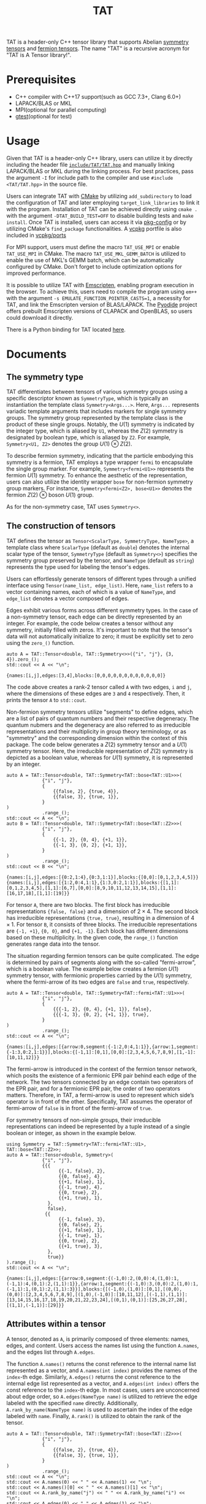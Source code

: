 #+TITLE: TAT
#+OPTIONS: toc:nil
#+LATEX_CLASS: koma-book
#+LATEX_HEADER: \usepackage{fancyvrb}
#+LATEX_HEADER: \usepackage{fvextra}
#+LATEX_HEADER: \usepackage{indentfirst}
#+LATEX_HEADER: \usepackage{minted}
#+LATEX_HEADER: \usemintedstyle{emacs}
#+begin_src emacs-lisp :exports none :results silent
  (setq org-latex-pdf-process
        '("pdflatex -shell-escape -interaction nonstopmode -output-directory %o %f"
          "bibtex %b"
          "pdflatex -shell-escape -interaction nonstopmode -output-directory %o %f"
          "pdflatex -shell-escape -interaction nonstopmode -output-directory %o %f"))

  (defun ek/babel-ansi ()
    (when-let ((beg (org-babel-where-is-src-block-result nil nil)))
      (save-excursion
        (goto-char beg)
        (when (looking-at org-babel-result-regexp)
          (let ((end (org-babel-result-end))
                (ansi-color-context-region nil))
            (ansi-color-apply-on-region beg end))))))
  (add-hook 'org-babel-after-execute-hook 'ek/babel-ansi)
  (setq org-babel-min-lines-for-block-output 1)

  (defun my-latex-export-src-blocks (text backend info)
    (when (org-export-derived-backend-p backend 'latex)
      (with-temp-buffer
        (insert text)
        ;; replace verbatim env by minted
        (goto-char (point-min))
        (replace-string "\\begin{verbatim}" "\\begin{minted}{python}")
        (replace-string "\\end{verbatim}" "\\end{minted}")
        (buffer-substring-no-properties (point-min) (point-max)))))
  (setq org-export-filter-src-block-functions '(my-latex-export-src-blocks))

  (defun my-latex-export-example-blocks (text backend info)
    (when (org-export-derived-backend-p backend 'latex)
      (with-temp-buffer
        (insert text)
        ;; replace verbatim env by Verbatim
        (goto-char (point-min))
        (replace-string "\\begin{verbatim}" "\\begin{Verbatim}[breaklines=true, breakanywhere=true]")
        (replace-string "\\end{verbatim}" "\\end{Verbatim}")
        (buffer-substring-no-properties (point-min) (point-max)))))
  (setq org-export-filter-example-block-functions '(my-latex-export-example-blocks))

  (add-to-list 'org-latex-classes
               '("koma-book" "\\documentclass{scrbook}"
                 ("\\section{%s}" . "\\section*{%s}")
                 ("\\subsection{%s}" . "\\subsection*{%s}")
                 ("\\subsubsection{%s}" . "\\subsubsection*{%s}")
                 ("\\paragraph{%s}" . "\\paragraph*{%s}")
                 ("\\subparagraph{%s}" . "\\subparagraph*{%s}")))
#+end_src

TAT is a header-only C++ tensor library that supports Abelian [[https://journals.aps.org/pra/abstract/10.1103/PhysRevA.82.050301][symmetry tensors]] and [[https://journals.aps.org/prb/abstract/10.1103/PhysRevB.99.195153][fermion tensors]].
The name "TAT" is a recursive acronym for "TAT is A Tensor library!".

* Prerequisites

+ C++ compiler with C++17 support(such as GCC 7.3+, Clang 6.0+)
+ LAPACK/BLAS or MKL
+ MPI(optional for parallel computing)
+ [[https://github.com/google/googletest][gtest]](optional for test)

* Usage

Given that TAT is a header-only C++ library,
users can utilize it by directly including the header file
[[./include/TAT/TAT.hpp][=include/TAT/TAT.hpp=]]
and manually linking LAPACK/BLAS or MKL during the linking process.
For best practices, pass the argument =-I= for include path to the compiler and use =#include <TAT/TAT.hpp>= in the source file.

Users can integrate TAT with [[https://cmake.org/][CMake]] by utilizing =add_subdirectory= to load the configuration of TAT and later employing =target_link_libraries= to link it with the program.
Installation of TAT can be achieved directly using =cmake .= with the argument =-DTAT_BUILD_TEST=OFF= to disable building tests and =make install=.
Once TAT is installed, users can access it via [[https://www.freedesktop.org/wiki/Software/pkg-config/][pkg-config]] or by utilizing CMake's =find_package= functionalities.
A [[https://github.com/microsoft/vcpkg][vcpkg]] portfile is also included in [[./vcpkg/ports/][vcpkg/ports]]

For MPI support, users must define the macro =TAT_USE_MPI= or enable =TAT_USE_MPI= in CMake.
The macro =TAT_USE_MKL_GEMM_BATCH= is utilized to enable the use of MKL's GEMM batch, which can be automatically configured by CMake.
Don't forget to include optimization options for improved performance.

It is possible to utilize TAT with [[https://emscripten.org/][Emscripten]], enabling program execution in the browser.
To achieve this, users need to compile the program using =em++= with the argument =-s EMULATE_FUNCTION_POINTER_CASTS=1=, a necessity for TAT,
and link the Emscripten version of BLAS/LAPACK.
The [[https://pyodide.org/][Pyodide]] project offers prebuilt Emscripten versions of CLAPACK and OpenBLAS, so users could download it directly.

There is a Python binding for TAT located [[../PyTAT/][here]].

* Documents

** The symmetry type

TAT differentiates between tensors of various symmetry groups using a specific descriptor known as =SymmetryType=,
which is typically an instantiation the template class =Symmetry<Args...>=.
Here, =Args...= represents variadic template arguments that includes markers for single symmetry groups.
The symmetry group represented by the template class is the product of these single groups.
Notably, the $U(1)$ symmetry is indicated by the integer type, which is aliased by =U1=, whereas the $Z(2)$ symmetry is designated by boolean type, which is aliased by =Z2=.
For example, =Symmetry<U1, Z2>= denotes the group $U(1) \otimes Z(2)$.

To describe fermion symmetry, indicating that the particle embodying this symmetry is a fermion,
TAT employs a type wrapper =fermi= to encapsulate the single group marker.
For example, =Symmetry<fermi<U1>>= represents the fermion $U(1)$ symmetry.
To enhance the aesthetic of the representation, users can also utilize the identity wrapper =bose= for non-fermion symmetry group markers.
For instance, =Symmetry<fermi<Z2>, bose<U1>>= denotes the fermion $Z(2)$ $\otimes$ boson $U(1)$ group.

As for the non-symmetry case, TAT uses =Symmetry<>=.

** The construction of tensors

TAT defines the tensor as =Tensor<ScalarType, SymmetryType, NameType>=, a template class
where =ScalarType= (default as =double=) denotes the internal scalar type of the tensor,
=SymmetryType= (default as =Symmetry<>=) specifies the symmetry group preserved by the tensor,
and =NameType= (default as =string=) represents the type used for labeling the tensor's edges.

Users can effortlessly generate tensors of different types through a unified interface using =Tensor(name_list, edge_list)=.
Here, =name_list= refers to a vector containing names, each of which is a value of =NameType=,
and =edge_list= denotes a vector composed of edges.

Edges exhibit various forms across different symmetry types.
In the case of a non-symmetry tensor,
each edge can be directly represented by an integer.
For example, the code below creates a tensor without any symmetry, initially filled with zeros.
It's important to note that the tensor's data will not automatically initialize to zero;
it must be explicitly set to zero using the =zero_()= function.

#+begin_src C++ :cache yes :flags "-std=c++17 -Iinclude" :includes "TAT/TAT.hpp" :libs "-llapack -lblas" :results output :exports both
  auto A = TAT::Tensor<double, TAT::Symmetry<>>({"i", "j"}, {3, 4}).zero_();
  std::cout << A << "\n";
#+end_src

#+RESULTS[e462233a4dd96d4fa829798cf255b7b363ecc897]:
#+begin_example
{names:[i,j],edges:[3,4],blocks:[0,0,0,0,0,0,0,0,0,0,0,0]}
#+end_example

The code above creates a rank-2 tensor called =A= with two edges, =i= and =j=, where the
dimensions of these edges are =3= and =4= respectively. Then, it prints the tensor =A= to =std::cout=.

Non-fermion symmetry tensors utilize "segments" to define edges,
which are a list of pairs of quantum numbers and their respective degeneracy.
The quantum nubmers and the degeneracy are also referred to as irreducible representations and their multiplicity in group theory terminology,
or as "symmetry" and the corresponding dimension within the context of this package.
The code below generates a $Z(2)$ symmetry tensor and a $U(1)$ symmetry tensor.
Here, the irreducible representation of $Z(2)$ symmetry is depicted as a boolean value, whereas for $U(1)$ symmetry, it is represented by an integer.

#+begin_src C++ :cache yes :flags "-std=c++17 -Iinclude" :includes "TAT/TAT.hpp" :libs "-llapack -lblas" :results output :exports both
  auto A = TAT::Tensor<double, TAT::Symmetry<TAT::bose<TAT::U1>>>(
               {"i", "j"},
               {
                   {{false, 2}, {true, 4}},
                   {{false, 3}, {true, 1}},
               }
  )
               .range_();
  std::cout << A << "\n";
  auto B = TAT::Tensor<double, TAT::Symmetry<TAT::bose<TAT::Z2>>>(
               {"i", "j"},
               {
                   {{-1, 2}, {0, 4}, {+1, 1}},
                   {{-1, 3}, {0, 2}, {+1, 1}},
               }
  )
               .range_();
  std::cout << B << "\n";
#+end_src

#+RESULTS[92027858afc2abf5ecb411d1a8edd9c0433b5326]:
#+begin_example
{names:[i,j],edges:[{0:2,1:4},{0:3,1:1}],blocks:{[0,0]:[0,1,2,3,4,5]}}
{names:[i,j],edges:[{1:2,0:4,1:1},{1:3,0:2,1:1}],blocks:{[1,1]:[0,1,2,3,4,5],[1,1]:[6,7],[0,0]:[8,9,10,11,12,13,14,15],[1,1]:[16,17,18],[1,1]:[19]}}
#+end_example

For tensor =A=, there are two blocks.
The first block has irreducible representations ={false, false}= and a dimension of $2 \times 4$.
The second block has irreducible representations ={true, true}=, resulting in a dimension of $4 \times 1$.
For tensor =B=, it consists of three blocks.
The irreducible representations are ={-1, +1}=, ={0, 0}=, and ={+1, -1}=.
Each block has different dimensions based on these multiplicity.
In the given code, the =range_()= function generates range data into the tensor.

The situation regarding fermion tensors can be quite complicated.
The edge is determined by pairs of segments along with the so-called "fermi-arrow",
which is a boolean value.
The example below creates a fermion $U(1)$ symmetry tensor,
with fermionic properties carried by the $U(1)$ symmetry,
where the fermi-arrow of its two edges are =false= and =true=, respectively.

#+begin_src C++ :cache yes :flags "-std=c++17 -Iinclude" :includes "TAT/TAT.hpp" :libs "-llapack -lblas" :results output :exports both
  auto A = TAT::Tensor<double, TAT::Symmetry<TAT::fermi<TAT::U1>>>(
               {"i", "j"},
               {
                   {{{-1, 2}, {0, 4}, {+1, 1}}, false},
                   {{{-1, 3}, {0, 2}, {+1, 1}}, true},
               }
  )
               .range_();
  std::cout << A << "\n";
#+end_src

#+RESULTS[5811bc97a57eb2b31cbad7815556193b2c48f3ed]:
#+begin_example
{names:[i,j],edges:[{arrow:0,segment:{-1:2,0:4,1:1}},{arrow:1,segment:{-1:3,0:2,1:1}}],blocks:{[-1,1]:[0,1],[0,0]:[2,3,4,5,6,7,8,9],[1,-1]:[10,11,12]}}
#+end_example

The fermi-arrow is introduced in the context of the fermion tensor network,
which posits the existence of a fermionic EPR pair behind each edge of the network.
The two tensors connected by an edge contain two operators of the EPR pair,
and for a fermionic EPR pair, the order of two operators matters.
Therefore, in TAT, a fermi-arrow is used to represent which side’s operator is in front of the other.
Specifically, TAT assumes the operator of fermi-arrow of =false= is in front of the fermi-arrow of =true=.

For symmetry tensors of non-simple groups, their irreducible representations can indeed be represented by a tuple instead of a single boolean or integer, as shown in the example below.

#+begin_src C++ :cache yes :flags "-std=c++17 -Iinclude" :includes "TAT/TAT.hpp" :libs "-llapack -lblas" :results output :exports both
  using Symmetry = TAT::Symmetry<TAT::fermi<TAT::U1>, TAT::bose<TAT::Z2>>;
  auto A = TAT::Tensor<double, Symmetry>(
               {"i", "j"},
               {{{
                     {{-1, false}, 2},
                     {{0, false}, 4},
                     {{+1, false}, 1},
                     {{-1, true}, 4},
                     {{0, true}, 2},
                     {{+1, true}, 1},
                 },
                 false},
                {{
                     {{-1, false}, 3},
                     {{0, false}, 2},
                     {{+1, false}, 1},
                     {{-1, true}, 1},
                     {{0, true}, 2},
                     {{+1, true}, 3},
                 },
                 true}}
  ).range_();
  std::cout << A << "\n";
#+end_src

#+RESULTS[49cf11e1d41a5244cd6017f7afd701a44ba4c463]:
#+begin_example
{names:[i,j],edges:[{arrow:0,segment:{(-1,0):2,(0,0):4,(1,0):1,(-1,1):4,(0,1):2,(1,1):1}},{arrow:1,segment:{(-1,0):3,(0,0):2,(1,0):1,(-1,1):1,(0,1):2,(1,1):3}}],blocks:{[(-1,0),(1,0)]:[0,1],[(0,0),(0,0)]:[2,3,4,5,6,7,8,9],[(1,0),(-1,0)]:[10,11,12],[(-1,1),(1,1)]:[13,14,15,16,17,18,19,20,21,22,23,24],[(0,1),(0,1)]:[25,26,27,28],[(1,1),(-1,1)]:[29]}}
#+end_example

** Attributes within a tensor

A tensor, denoted as =A=, is primarily composed of three elements: names, edges, and content.
Users access the names list using the function =A.names=, and the edges list through =A.edges=.

The function =A.names()= returns the const reference to the internal name list represented as a vector,
and =A.names(int index)= provides the names of the =index=-th edge.
Similarly, =A.edges()= returns the const reference to the internal edge list represented as a vector,
and =A.edges(int index)= offers the const reference to the =index=-th edge.
In most cases, users are unconcerned about edge order, so =A.edges(NameType name)= is utilized to retrieve the edge labeled with the specified =name= directly.
Additionally, =A.rank_by_name(NameType name)= is used to ascertain the index of the edge labeled with =name=.
Finally, =A.rank()= is utilized to obtain the rank of the tensor.

#+begin_src C++ :cache yes :flags "-std=c++17 -Iinclude" :includes "TAT/TAT.hpp" :libs "-llapack -lblas" :results output :exports both
  auto A = TAT::Tensor<double, TAT::Symmetry<TAT::bose<TAT::Z2>>>(
               {"i", "j"},
               {
                   {{false, 2}, {true, 4}},
                   {{false, 3}, {true, 1}},
               }
  )
               .range_();
  std::cout << A << "\n";
  std::cout << A.names(0) << " " << A.names(1) << "\n";
  std::cout << A.names()[0] << " " << A.names()[1] << "\n";
  std::cout << A.rank_by_name("j") << " " << A.rank_by_name("i") << "\n";
  std::cout << A.edges(0) << " " << A.edges(1) << "\n";
  std::cout << A.edges()[0] << " " << A.edges()[1] << "\n";
  std::cout << A.edges("j") << " " << A.edges("i") << "\n";
  std::cout << A.rank() << "\n";
#+end_src

#+RESULTS[d96d3d956946d585f7542c340591bbf0573b6d72]:
#+begin_example
{names:[i,j],edges:[{0:2,1:4},{0:3,1:1}],blocks:{[0,0]:[0,1,2,3,4,5],[1,1]:[6,7,8,9]}}
i j
i j
1 0
{0:2,1:4} {0:3,1:1}
{0:2,1:4} {0:3,1:1}
{0:3,1:1} {0:2,1:4}
2
#+end_example

To access the content of the tensor, there are three available methods:

+ Retrieve all content as a one-dimensional array with =A.storage()=, a reference to the internal data array represented as a vector.
  This proves useful for external operations like MPI broadcast or allreduce.

  #+begin_src C++ :cache yes :flags "-std=c++17 -Iinclude" :includes "TAT/TAT.hpp" :libs "-llapack -lblas" :results output :exports both
    auto A = TAT::Tensor<double, TAT::Symmetry<TAT::bose<TAT::Z2>>>(
                 {"i", "j"},
                 {
                     {{false, 2}, {true, 4}},
                     {{false, 3}, {true, 1}},
                 }
    )
                 .range_();
    std::cout << A << "\n";
    std::cout << "[";
    for (const auto& i : A.storage()) {
        std::cout << i << " ";
    }
    std::cout << "]\n";
  #+end_src

  #+RESULTS[589820e1a8617b74bb5d5b8b678c6e22de26cbf6]:
  #+begin_example
  {names:[i,j],edges:[{0:2,1:4},{0:3,1:1}],blocks:{[0,0]:[0,1,2,3,4,5],[1,1]:[6,7,8,9]}}
  [0 1 2 3 4 5 6 7 8 9 ]
  #+end_example

+ As the symmetry tensor is a block tensor,
  users can retrieve a block of tensor =A= based on edge symmetries using =A.blocks(positions)= or =A.const_blocks(positions)=
  (const reference is always returned).
  This function results into a block with the specified edge symmetries in an auxiliary multidimensional array type within TAT packages,
  following the internal edge order.
  The =positions= argument can either be a vector of symmetries (symmetries here are irreducible representations in the realm of group theory),
  or a mapping from edge name to the symmetry, specifying the edge symmetries for the given label.

  For the block =B=, represented as a multidimensional array, the following functions are available:
  - =B.rank()= :: Returns the array's rank
  - =B.size()= :: Provides the total size of the array
  - =B.dimensions()=, =B.dimensions(int index)= :: Offers a const reference to a vector that represents the array's shape or the dimension of the =index=-th index
  - =B.leadings()=, =B.leadings(int index)= :: Gives the strides of each index of the array or the stride of the =index=-th index
  - =B.data()= :: Provides the pointer to the first element of the array
  - =B.at(vector<int> indices)=, =B.const_at(vector<int> indices)= :: Returns a reference or a const reference to the element specified by =indices=

  #+begin_src C++ :cache yes :flags "-std=c++17 -Iinclude" :includes "TAT/TAT.hpp" :libs "-llapack -lblas" :results output :exports both
    auto A = TAT::Tensor<double, TAT::Symmetry<TAT::bose<TAT::Z2>>>(
                 {"i", "j"},
                 {
                     {{false, 2}, {true, 4}},
                     {{false, 3}, {true, 1}},
                 }
    )
                 .range_();
    std::cout << A << "\n";
    const auto& b0 = A.const_blocks(std::vector<TAT::Z2>{false, false});
    std::cout << b0.dimensions()[0] << " " << b0.dimensions()[1] << "\n";
    std::cout << b0.leadings(0) << " " << b0.leadings(1) << "\n";
    const auto& b1 = A.const_blocks({{"i", true}, {"j", true}});
    std::cout << b1.rank() << " " << b1.size() << "\n";
    std::cout << b1.at({0, 0}) << " " << b1.const_at({3, 0}) << "\n";
  #+end_src

  #+RESULTS[5286fc7d67110f8a703c32b8c1670388bb396b2e]:
  #+begin_example
  {names:[i,j],edges:[{0:2,1:4},{0:3,1:1}],blocks:{[0,0]:[0,1,2,3,4,5],[1,1]:[6,7,8,9]}}
  2 3
  3 1
  2 4
  6 9
  #+end_example

  Here, block =b0= represents a $2 \times 3$ tensor block with symmetries =false= and =false=, while =b1= is a block with symmetries =true= and =true=, having a shape of $4 \times 1$.
  Clearly, the element at position $(0, 0)$ of =b1= is $6$, and the element at position $(3, 0)$ of =b1= is $9$.

+ The tensor elements can be directly accessed using the functions =at= and =const_at=,
  accepting arguments as a vector of indices for each edge or a map from the edge name to the index of that edge
  The index of the edge can be either a pair of symmetry and the local index of that symmetry,
  or it can be a simple integer representing the index within the entire edge.

  #+begin_src C++ :cache yes :flags "-std=c++17 -Iinclude" :includes "TAT/TAT.hpp" :libs "-llapack -lblas" :results output :exports both
    auto A = TAT::Tensor<double, TAT::Symmetry<TAT::bose<TAT::Z2>>>(
                 {"i", "j"},
                 {
                     {{false, 2}, {true, 4}},
                     {{false, 3}, {true, 1}},
                 }
    )
                 .range_();
    std::cout << A << "\n";
    std::cout << A.const_at({{true, 2}, {true, 0}}) << "\n";
    std::cout << A.at({{"i", 4}, {"j", 3}}) << "\n";
  #+end_src

  #+RESULTS[8bd78402d0e710b2aac2c503bb58f42e7408ca34]:
  #+begin_example
  {names:[i,j],edges:[{0:2,1:4},{0:3,1:1}],blocks:{[0,0]:[0,1,2,3,4,5],[1,1]:[6,7,8,9]}}
  8
  8
  #+end_example

  The element $8$ is found in the block with symmetries =true= and =true=, and within this block, the indices are $(2, 0)$.
  Furthermore, the index of ={true, 2}= within the entire edge =i= is =4=, since there are =2= additional dimensions in the segment =false=.
  Similarly, ={true, 0}= within the edge =j= corresponds to the overall index =3=, as there are =3= additional dimensions preceding it in the segment =false=.

** Attributes within an edge

The edge of a tensor is represented as a type named =Edge=, with template argument =SymmetryType=.
Users could get the segments of an edge by the function =e.segments()= and get the fermi-arrow by =e.arrow()=, which is always =false= for non-fermion symmetry edges.
=conjugate()= and =conjugate_()= are used to get the conjugate of the edge outplacely and inplacely respectivly.
And the function =total_dimension()= provides the total dimension of the edge.

#+begin_src C++ :cache yes :flags "-std=c++17 -Iinclude" :includes "TAT/TAT.hpp" :libs "-llapack -lblas" :results output :exports both
  const auto e1 = TAT::Edge<TAT::Symmetry<TAT::fermi<TAT::U1>>>(
      {
          {1, 2},
          {2, 2},
          {3, 2},
      },
      true
  );
  const auto e2 = TAT::Edge<TAT::Symmetry<TAT::bose<TAT::U1>>>({
      {1, 2},
      {2, 2},
      {3, 2},
  });
  const auto& [symmetry, dimension] = e1.segments()[0];
  std::cout << symmetry << " " << dimension << "\n";
  std::cout << e1.arrow() << " " << e2.arrow() << "\n";
  std::cout << e1 << " " << e1.conjugate() << "\n";
  std::cout << e2.total_dimension() << "\n";
#+end_src

#+RESULTS[fbcedc8368f453caa50acf9cbf039718ebef6756]:
#+begin_example
1 2
1 0
{arrow:1,segment:{1:2,2:2,3:2}} {arrow:0,segment:{-1:2,-2:2,-3:2}}
6
#+end_example

There are three indexing method for the edge.
And the edge type offers an index conversion function =<x>_by_<y>=, where =<x>= and =<y>= can refer to =index=, =coord=, or =point=.
When used with =index=, it signifies the total index across the entire edge.
In the context of =coord=, it involves a pair indicating the position of the local segment within the segments list and the local index within that segment.
Lastly, for =point=, it encompasses a pair comprising the symmetry of the current segment and the local index within that segment.

** Attributes within a symmetry

The symmetry type is utilized to represent the irreducible representation of a symmetry group.
It is formed by a tuple of irreducible representations of single groups resulting from the decomposition of this group.
Within TAT, users can add multiple symmetry objects together or obtain the inverse symmetry object.

#+begin_src C++ :cache yes :flags "-std=c++17 -Iinclude" :includes "TAT/TAT.hpp" :libs "-llapack -lblas" :results output :exports both
  using namespace TAT;
  std::cout << Symmetry<U1, Z2>(2, false) << "\n";
  std::cout << Symmetry<U1>(3) + Symmetry<U1>(-2) << "\n";
  std::cout << -Symmetry<U1>(4) << "\n";
  std::cout << Symmetry<U1, Z2>(2, true) + Symmetry<U1, Z2>(3, true) << "\n";
  std::cout << -Symmetry<U1, Z2>(3, true) << "\n";
#+end_src

#+RESULTS[6146a846306279c1326a2f05d79c843e159db24c]:
#+begin_example
(2,0)
1
-4
(5,0)
(-3,1)
#+end_example

For fermion symmetry, a function =parity()= is employed to retrieve the parity of this symmetry object, representing the irreducible representation.

#+begin_src C++ :cache yes :flags "-std=c++17 -Iinclude" :includes "TAT/TAT.hpp" :libs "-llapack -lblas" :results output :exports both
  using namespace TAT;
  std::cout << Symmetry<fermi<U1>, fermi<Z2>>(1, false).parity() << "\n";
  std::cout << Symmetry<bose<U1>, fermi<Z2>>(1, false).parity() << "\n";
  std::cout << Symmetry<fermi<U1>, fermi<U1>>(1, 3).parity() << "\n";
#+end_src

#+RESULTS[7ef333ca25cacff521656eb3cb1466a42ef043e1]:
#+begin_example
1
0
0
#+end_example

** The clearance of symmetry information

As a symmetry tensor is a blocked tensor, it is always possible to remove the symmetry information from such a tensor, thereby obtaining a non-symmetry tensor.
This functionality is achieved through the use of the =clear_symmetry= function,
as demonstrated in the following code snippet:

#+begin_src C++ :cache yes :flags "-std=c++17 -Iinclude" :includes "TAT/TAT.hpp" :libs "-llapack -lblas" :results output :exports both
  auto A = TAT::Tensor<double, TAT::Symmetry<bool>>(
               {"i", "j"},
               {
                   {{false, 2}, {true, 4}},
                   {{false, 3}, {true, 1}},
               }
  )
               .range_();
  auto B = A.clear_symmetry();
  std::cout << A << "\n";
  std::cout << B << "\n";

  auto C = TAT::Tensor<double, TAT::Symmetry<int>>(
               {"i", "j"},
               {
                   {{-1, 2}, {0, 2}, {+1, 2}},
                   {{-1, 2}, {0, 2}, {+1, 2}},
               }
  )
               .range_();
  auto D = C.clear_symmetry();
  std::cout << C << "\n";
  std::cout << D << "\n";
#+end_src

#+RESULTS[3e5df46dfc59e7867f33bb9d5e017edd76e0ff70]:
#+begin_example
{names:[i,j],edges:[{0:2,1:4},{0:3,1:1}],blocks:{[0,0]:[0,1,2,3,4,5],[1,1]:[6,7,8,9]}}
{names:[i,j],edges:[6,4],blocks:[0,1,2,0,3,4,5,0,0,0,0,6,0,0,0,7,0,0,0,8,0,0,0,9]}
{names:[i,j],edges:[{-1:2,0:2,1:2},{-1:2,0:2,1:2}],blocks:{[-1,1]:[0,1,2,3],[0,0]:[4,5,6,7],[1,-1]:[8,9,10,11]}}
{names:[i,j],edges:[6,6],blocks:[0,0,0,0,0,1,0,0,0,0,2,3,0,0,4,5,0,0,0,0,6,7,0,0,8,9,0,0,0,0,10,11,0,0,0,0]}
#+end_example

For a fermion symmetry tensor, direct removal of fermion anti-commutation relation is not feasible.
Instead, only a portion of the symmetry can be cleared, resulting in a fermion $Z(2)$ symmetry tensor rather than a non-symmetry tensor, as illustrated below:

#+begin_src C++ :cache yes :flags "-std=c++17 -Iinclude" :includes "TAT/TAT.hpp" :libs "-llapack -lblas" :results output :exports both
  auto C = TAT::Tensor<double, TAT::Symmetry<TAT::fermi<int>>>(
               {"i", "j"},
               {
                   {{{-1, 2}, {0, 2}, {+1, 2}}, false},
                   {{{-1, 2}, {0, 2}, {+1, 2}}, true},
               }
  )
               .range_();
  auto D = C.clear_symmetry();
  std::cout << C << "\n";
  std::cout << D << "\n";
#+end_src

#+RESULTS[e0d40b3bdc122848d9f1daf6c8f554901bd687f8]:
#+begin_example
{names:[i,j],edges:[{arrow:0,segment:{-1:2,0:2,1:2}},{arrow:1,segment:{-1:2,0:2,1:2}}],blocks:{[-1,1]:[0,1,2,3],[0,0]:[4,5,6,7],[1,-1]:[8,9,10,11]}}
{names:[i,j],edges:[{arrow:0,segment:{0:2,1:4}},{arrow:1,segment:{0:2,1:4}}],blocks:{[0,0]:[4,5,6,7],[1,1]:[0,0,0,1,0,0,2,3,8,9,0,0,10,11,0,0]}}
#+end_example

** Conversion between single-element tensor and number

Users can convert between a rank-0 tensor and a number directly.
For non-rank-0 tensors that contain only one element, users can also convert them to a number directly.
Conversely, users can create a one-element tensor with several 1-dimensional edges directly as the inverse operation.
In this case, for a non-symmetry tensor, users should only pass the name list when creating a one-element tensor that is not rank-0.
For non-fermion symmetry tensors, users should provide additional symmetry information for each edge as the third argument.
For fermion symmetry tensors, users should provide additional fermi-arrow information for each edge as the fourth argument.

#+begin_src C++ :cache yes :flags "-std=c++17 -Iinclude" :includes "TAT/TAT.hpp" :libs "-llapack -lblas" :results output :exports both
  auto A = TAT::Tensor<std::complex<double>, TAT::Symmetry<>>(2333);
  std::cout << std::complex<double>(A) << " " << A << "\n";

  auto B = TAT::Tensor<double, TAT::Symmetry<int>>(2333);
  std::cout << double(B) << " " << B << "\n";

  auto C = TAT::Tensor<double, TAT::Symmetry<>>(2333, {"i", "j"});
  std::cout << double(C) << " " << C << "\n";

  auto D = TAT::Tensor<double, TAT::Symmetry<int>>{
      2333,
      {"i", "j"},
      {-2, +2},
  };
  std::cout << double(D) << " " << D << "\n";

  auto E = TAT::Tensor<double, TAT::Symmetry<TAT::fermi<int>>>{
      2333,
      {"i", "j"},
      {-2, +2},
      {false, true},
  };
  std::cout << double(E) << " " << E << "\n";
#+end_src

#+RESULTS[bfbbb3753150c1901a11584a636c74dbd70bb0f9]:
#+begin_example
(2333,0) {names:[],edges:[],blocks:[2333]}
2333 {names:[],edges:[],blocks:{[]:[2333]}}
2333 {names:[i,j],edges:[1,1],blocks:[2333]}
2333 {names:[i,j],edges:[{-2:1},{2:1}],blocks:{[-2,2]:[2333]}}
2333 {names:[i,j],edges:[{arrow:0,segment:{-2:1}},{arrow:1,segment:{2:1}}],blocks:{[-2,2]:[2333]}}
#+end_example

** The input and output of tensors

Tensors can be directly read from or written to a stream. For binary serialization and deserialization, functions =dump= and =load= are utilized,
which convert between tensors and binary data stored in =std::string=.

#+begin_src C++ :cache yes :flags "-std=c++17 -Iinclude" :includes "TAT/TAT.hpp" :libs "-llapack -lblas" :results output :exports both
  auto A = TAT::Tensor<double, TAT::Symmetry<TAT::fermi<int>>>{
      {"i", "j"},
      {
          {{{-1, 2}, {0, 2}, {+1, 2}}, false},
          {{{-1, 2}, {0, 2}, {+1, 2}}, true},
      }}.range_();
  std::cout << A << "\n";
  std::stringstream s;
  s << A;
  decltype(A) B;
  s >> B;
  std::cout << B << "\n";
  decltype(A) C;
  C.load(A.dump());
  std::cout << C << "\n";
#+end_src

#+RESULTS[9c96580682bfece730354cf4be712d88bf6563e0]:
#+begin_example
{names:[i,j],edges:[{arrow:0,segment:{-1:2,0:2,1:2}},{arrow:1,segment:{-1:2,0:2,1:2}}],blocks:{[-1,1]:[0,1,2,3],[0,0]:[4,5,6,7],[1,-1]:[8,9,10,11]}}
{names:[i,j],edges:[{arrow:0,segment:{-1:2,0:2,1:2}},{arrow:1,segment:{-1:2,0:2,1:2}}],blocks:{[-1,1]:[0,1,2,3],[0,0]:[4,5,6,7],[1,-1]:[8,9,10,11]}}
{names:[i,j],edges:[{arrow:0,segment:{-1:2,0:2,1:2}},{arrow:1,segment:{-1:2,0:2,1:2}}],blocks:{[-1,1]:[0,1,2,3],[0,0]:[4,5,6,7],[1,-1]:[8,9,10,11]}}
#+end_example

** Elementwise operations

Users can apply custom functions to the elements of a tensor element-wise using the =map= function for out-of-place operations or the =transform_= function for in-place operations.
Additionally, there is a function called =set_=, which is similar to =transform_=, but it does not accept an input value.
In other words, =A.set_(f)= is equivalent to =A.transform_([&f](auto) {return f();})=.

#+begin_src C++ :cache yes :flags "-std=c++17 -Iinclude" :includes "TAT/TAT.hpp" :libs "-llapack -lblas" :results output :exports both
  auto A = TAT::Tensor<double, TAT::Symmetry<TAT::fermi<int>>>{
      {"i", "j"},
      {
          {{{-1, 2}, {0, 2}, {+1, 2}}, false},
          {{{-1, 2}, {0, 2}, {+1, 2}}, true},
      }}.range_();
  std::cout << A << "\n";
  A.transform_([](auto x) { return x * x; });
  std::cout << A << "\n";
  auto B = A.map([](auto x) { return x + 1; });
  std::cout << B << "\n";
#+end_src

#+RESULTS[1b0a34e405f7b376047bb934cc772147af1da832]:
#+begin_example
{names:[i,j],edges:[{arrow:0,segment:{-1:2,0:2,1:2}},{arrow:1,segment:{-1:2,0:2,1:2}}],blocks:{[-1,1]:[0,1,2,3],[0,0]:[4,5,6,7],[1,-1]:[8,9,10,11]}}
{names:[i,j],edges:[{arrow:0,segment:{-1:2,0:2,1:2}},{arrow:1,segment:{-1:2,0:2,1:2}}],blocks:{[-1,1]:[0,1,4,9],[0,0]:[16,25,36,49],[1,-1]:[64,81,100,121]}}
{names:[i,j],edges:[{arrow:0,segment:{-1:2,0:2,1:2}},{arrow:1,segment:{-1:2,0:2,1:2}}],blocks:{[-1,1]:[1,2,5,10],[0,0]:[17,26,37,50],[1,-1]:[65,82,101,122]}}
#+end_example

Users can set a range of data into a tensor using =A.range_(first, step)=, which fills the tensor with data in the sequence of $first, first + step, first + step \times 2$, and so on.
By default, first is set to $0$ and step is set to $1$.
In practical tensor network state programming, this function is not frequently utilized and is primarily employed for generating examples to illustrate other functions discussed in this document.
A possible implementation of =range_= is ~A.set_([x=first-step]() mutable {return x += step;})~.
Additionally, the =zero_()= function operates as ~A.set_([]() {return 0;})~.

Please note that the =map= function can map elements to another scalar type, enabling type conversion operations.

#+begin_src C++ :cache yes :flags "-std=c++17 -Iinclude" :includes "TAT/TAT.hpp" :libs "-llapack -lblas" :results output :exports both
  auto A = TAT::Tensor<double, TAT::Symmetry<TAT::fermi<int>>>{
      {"i", "j"},
      {
          {{{-1, 2}, {0, 2}, {+1, 2}}, false},
          {{{-1, 2}, {0, 2}, {+1, 2}}, true},
      }}.range_();
  std::cout << A << "\n";
  auto B = A.map([](double x) { return std::complex<double>{x, 0}; });
  std::cout << B << "\n";
  B.transform_([](auto x) { return x + std::complex<double>{0, 1}; });
  std::cout << B << "\n";
#+end_src

#+RESULTS[7efff5eefd5439ee26caa7144eef0919ffff2d0e]:
#+begin_example
{names:[i,j],edges:[{arrow:0,segment:{-1:2,0:2,1:2}},{arrow:1,segment:{-1:2,0:2,1:2}}],blocks:{[-1,1]:[0,1,2,3],[0,0]:[4,5,6,7],[1,-1]:[8,9,10,11]}}
{names:[i,j],edges:[{arrow:0,segment:{-1:2,0:2,1:2}},{arrow:1,segment:{-1:2,0:2,1:2}}],blocks:{[-1,1]:[0,1,2,3],[0,0]:[4,5,6,7],[1,-1]:[8,9,10,11]}}
{names:[i,j],edges:[{arrow:0,segment:{-1:2,0:2,1:2}},{arrow:1,segment:{-1:2,0:2,1:2}}],blocks:{[-1,1]:[1i,1+1i,2+1i,3+1i],[0,0]:[4+1i,5+1i,6+1i,7+1i],[1,-1]:[8+1i,9+1i,10+1i,11+1i]}}
#+end_example

This type conversion has been encapsulated in a function called =to=, allowing users to directly convert tensor =A= to a complex number tensor using =A.to<std::complex<double>>()=.
There is also a function =A.same_shape()= that generates a tensor with the same shape but uninitialized data.

** Norm of a tensor

Users can compute the $p$-norm of a tensor =A= using =A.norm<int p>()=. Setting $p$ to -1 will return the $\infty$-norm.

#+begin_src C++ :cache yes :flags "-std=c++17 -Iinclude" :includes "TAT/TAT.hpp" :libs "-llapack -lblas" :results output :exports both
  auto A = TAT::Tensor<double, TAT::Symmetry<TAT::fermi<int>>>{
      {"i", "j"},
      {
          {{{-1, 2}, {0, 2}, {+1, 2}}, false},
          {{{-1, 2}, {0, 2}, {+1, 2}}, true},
      }}.range_(1, 2);
  std::cout << A << "\n";
  std::cout << A.norm<0>() << "\n";
  std::cout << A.norm<1>() << "\n";
  std::cout << A.norm<2>() << "\n";
  std::cout << A.norm<-1>() << "\n";
#+end_src

#+RESULTS[e5d82596c446b2f850f12e9f3fbba59dd465c617]:
#+begin_example
{names:[i,j],edges:[{arrow:0,segment:{-1:2,0:2,1:2}},{arrow:1,segment:{-1:2,0:2,1:2}}],blocks:{[-1,1]:[1,3,5,7],[0,0]:[9,11,13,15],[1,-1]:[17,19,21,23]}}
12
144
47.9583
23
#+end_example

** Arithmetic scalar operations

Users can perform arithmetic scalar operations directly on tensors.
When performing arithmetic operations between two tensors, their shapes should be the same except for the order of edges, as TAT can automatically transpose them as needed.

#+begin_src C++ :cache yes :flags "-std=c++17 -Iinclude" :includes "TAT/TAT.hpp" :libs "-llapack -lblas" :results output :exports both
  auto A = TAT::Tensor<double, TAT::Symmetry<TAT::fermi<int>>>{
      {"i", "j"},
      {
          {{{-1, 2}, {0, 2}, {+1, 2}}, false},
          {{{-1, 2}, {0, 2}, {+1, 2}}, true},
      }}.range_(100, 100);
  auto B = TAT::Tensor<double, TAT::Symmetry<TAT::fermi<int>>>{
      {"j", "i"},
      {
          {{{-1, 2}, {0, 2}, {+1, 2}}, true},
          {{{-1, 2}, {0, 2}, {+1, 2}}, false},
      }}.range_(1, 1);
  std::cout << A << "\n";
  std::cout << B << "\n";
  std::cout << A + B << "\n";
  std::cout << A * B << "\n";
  std::cout << A - B << "\n";
  std::cout << A / B << "\n";
  std::cout << A - 1 << "\n";
  std::cout << 1 / B << "\n";
  A *= 2;
  std::cout << A << "\n";
#+end_src

#+RESULTS[9ca1a3897e6a7db07490d4bc36ced61ce8efb46d]:
#+begin_example
{names:[i,j],edges:[{arrow:0,segment:{-1:2,0:2,1:2}},{arrow:1,segment:{-1:2,0:2,1:2}}],blocks:{[-1,1]:[100,200,300,400],[0,0]:[500,600,700,800],[1,-1]:[900,1000,1100,1200]}}
{names:[j,i],edges:[{arrow:1,segment:{-1:2,0:2,1:2}},{arrow:0,segment:{-1:2,0:2,1:2}}],blocks:{[-1,1]:[1,2,3,4],[0,0]:[5,6,7,8],[1,-1]:[9,10,11,12]}}
{names:[i,j],edges:[{arrow:0,segment:{-1:2,0:2,1:2}},{arrow:1,segment:{-1:2,0:2,1:2}}],blocks:{[-1,1]:[91,189,290,388],[0,0]:[505,607,706,808],[1,-1]:[899,997,1098,1196]}}
{names:[i,j],edges:[{arrow:0,segment:{-1:2,0:2,1:2}},{arrow:1,segment:{-1:2,0:2,1:2}}],blocks:{[-1,1]:[-900,-2200,-3000,-4800],[0,0]:[2500,4200,4200,6400],[1,-1]:[-900,-3000,-2200,-4800]}}
{names:[i,j],edges:[{arrow:0,segment:{-1:2,0:2,1:2}},{arrow:1,segment:{-1:2,0:2,1:2}}],blocks:{[-1,1]:[109,211,310,412],[0,0]:[495,593,694,792],[1,-1]:[901,1003,1102,1204]}}
{names:[i,j],edges:[{arrow:0,segment:{-1:2,0:2,1:2}},{arrow:1,segment:{-1:2,0:2,1:2}}],blocks:{[-1,1]:[-11.1111,-18.1818,-30,-33.3333],[0,0]:[100,85.7143,116.667,100],[1,-1]:[-900,-333.333,-550,-300]}}
{names:[i,j],edges:[{arrow:0,segment:{-1:2,0:2,1:2}},{arrow:1,segment:{-1:2,0:2,1:2}}],blocks:{[-1,1]:[99,199,299,399],[0,0]:[499,599,699,799],[1,-1]:[899,999,1099,1199]}}
{names:[j,i],edges:[{arrow:1,segment:{-1:2,0:2,1:2}},{arrow:0,segment:{-1:2,0:2,1:2}}],blocks:{[-1,1]:[1,0.5,0.333333,0.25],[0,0]:[0.2,0.166667,0.142857,0.125],[1,-1]:[0.111111,0.1,0.0909091,0.0833333]}}
{names:[i,j],edges:[{arrow:0,segment:{-1:2,0:2,1:2}},{arrow:1,segment:{-1:2,0:2,1:2}}],blocks:{[-1,1]:[200,400,600,800],[0,0]:[1000,1200,1400,1600],[1,-1]:[1800,2000,2200,2400]}}
#+end_example

** The tensor conjugation

Conjugating a tensor induces a reversal of symmetry in all segments across every edge, while simultaneously altering the values of all elements within the tensor, as illustrated below.

#+begin_src C++ :cache yes :flags "-std=c++17 -Iinclude" :includes "TAT/TAT.hpp" :libs "-llapack -lblas" :results output :exports both
  auto A = TAT::Tensor<std::complex<double>, TAT::Symmetry<TAT::bose<int>>>{
      {"i", "j"},
      {
          {{-1, 2}, {0, 2}, {+1, 2}},
          {{-1, 2}, {0, 2}, {+1, 2}},
      }}.range_(0, {1, 1});
  std::cout << A << "\n";
  std::cout << A.conjugate() << "\n";
#+end_src

#+RESULTS[ec85c86bff936fc27504a5015f1f2804b9b92937]:
#+begin_example
{names:[i,j],edges:[{-1:2,0:2,1:2},{-1:2,0:2,1:2}],blocks:{[-1,1]:[0,1+1i,2+2i,3+3i],[0,0]:[4+4i,5+5i,6+6i,7+7i],[1,-1]:[8+8i,9+9i,10+10i,11+11i]}}
{names:[i,j],edges:[{1:2,0:2,-1:2},{1:2,0:2,-1:2}],blocks:{[1,-1]:[0,1-1i,2-2i,3-3i],[0,0]:[4-4i,5-5i,6-6i,7-7i],[-1,1]:[8-8i,9-9i,10-10i,11-11i]}}
#+end_example

Please note that, in the case of $U(1)$ symmetry, the reversal of the irreducible representation results in its negation, whereas for $Z(2)$ symmetry, the reversal remains unchanged.

In the case of a fermion tensor, the conjugation of the tensor, when contracted with the original one, may result in a non-positive number.
This peculiar phenomenon indicates that the metric of the fermion tensor is not positive-semidefinite.
This unusual occurrence can disrupt the plain gradient method in high-level programming.
To compute the conjugation with a fixed metric, users can utilize an additional optional argument named =trivial_metric= as =True=
when calling the =conjugate= function, as demonstrated below.
However, it’s important to note that this metric fixing will lead to a situation where $(AB)^\dagger \neq A^\dagger B^\dagger$.

#+begin_src C++ :cache yes :flags "-std=c++17 -Iinclude" :includes "TAT/TAT.hpp" :libs "-llapack -lblas" :results output :exports both
  auto A = TAT::Tensor<std::complex<double>, TAT::Symmetry<TAT::fermi<int>>>{
      {"i", "j"},
      {
          {{{-1, 2}, {0, 2}, {+1, 2}}, false},
          {{{-1, 2}, {0, 2}, {+1, 2}}, true},
      }}.range_(0, {1, 1});
  auto B = A.conjugate();
  auto C = A.conjugate(true);
  std::cout << A << "\n";
  std::cout << B << "\n";
  std::cout << C << "\n";
  std::cout << A.contract(B, {{"i", "i"}, {"j", "j"}}) << "\n";
  std::cout << A.contract(C, {{"i", "i"}, {"j", "j"}}) << "\n";
#+end_src

#+RESULTS[97b9a81a569c912af3eae7c46f03910a47a72f91]:
#+begin_example
{names:[i,j],edges:[{arrow:0,segment:{-1:2,0:2,1:2}},{arrow:1,segment:{-1:2,0:2,1:2}}],blocks:{[-1,1]:[0,1+1i,2+2i,3+3i],[0,0]:[4+4i,5+5i,6+6i,7+7i],[1,-1]:[8+8i,9+9i,10+10i,11+11i]}}
{names:[i,j],edges:[{arrow:1,segment:{1:2,0:2,-1:2}},{arrow:0,segment:{1:2,0:2,-1:2}}],blocks:{[1,-1]:[0,-1+1i,-2+2i,-3+3i],[0,0]:[4-4i,5-5i,6-6i,7-7i],[-1,1]:[-8+8i,-9+9i,-10+10i,-11+11i]}}
{names:[i,j],edges:[{arrow:1,segment:{1:2,0:2,-1:2}},{arrow:0,segment:{1:2,0:2,-1:2}}],blocks:{[1,-1]:[0,1-1i,2-2i,3-3i],[0,0]:[4-4i,5-5i,6-6i,7-7i],[-1,1]:[8-8i,9-9i,10-10i,11-11i]}}
{names:[],edges:[],blocks:{[]:[-508]}}
{names:[],edges:[],blocks:{[]:[1012]}}
#+end_example

** The tensor contraction

To perform the contraction of two tensors, users can provide a set of edge pairs as argument to the =contract= function.
Each pair consists of a name of an edge from the first tensor to be contracted and the name of the corresponding edge from the second tensor.
In the following example, edge =i= of tensor =A= is contracted with edge =a= of tensor =B=, and edge =j= of tensor =A= is contracted with edge =c= of tensor =B=.

#+begin_src C++ :cache yes :flags "-std=c++17 -Iinclude" :includes "TAT/TAT.hpp" :libs "-llapack -lblas" :results output :exports both
  auto A =
      TAT::Tensor<double, TAT::Symmetry<>>{
          {"i", "j", "k"},
          {2, 3, 4},
      }
          .range_();
  auto B =
      TAT::Tensor<double, TAT::Symmetry<>>{
          {"a", "b", "c", "d"},
          {2, 5, 3, 6},
      }
          .range_();
  auto C = A.contract(B, {{"i", "a"}, {"j", "c"}});
  std::cout << C << "\n";
#+end_src

#+RESULTS[cc46884cc977cd234759046b2fa3f0610a1af08b]:
#+begin_example
{names:[k,b,d],edges:[4,5,6],blocks:[4776,4836,4896,4956,5016,5076,5856,5916,5976,6036,6096,6156,6936,6996,7056,7116,7176,7236,8016,8076,8136,8196,8256,8316,9096,9156,9216,9276,9336,9396,5082,5148,5214,5280,5346,5412,6270,6336,6402,6468,6534,6600,7458,7524,7590,7656,7722,7788,8646,8712,8778,8844,8910,8976,9834,9900,9966,10032,10098,10164,5388,5460,5532,5604,5676,5748,6684,6756,6828,6900,6972,7044,7980,8052,8124,8196,8268,8340,9276,9348,9420,9492,9564,9636,10572,10644,10716,10788,10860,10932,5694,5772,5850,5928,6006,6084,7098,7176,7254,7332,7410,7488,8502,8580,8658,8736,8814,8892,9906,9984,10062,10140,10218,10296,11310,11388,11466,11544,11622,11700]}
#+end_example

Since the function clear_symmetry solely removes symmetry information without making any other modifications,
the symmetry-cleared tensor resulting from the contraction is equal to the contraction of the symmetry-cleared tensors individually.

#+begin_src C++ :cache yes :flags "-std=c++17 -Iinclude" :includes "TAT/TAT.hpp" :libs "-llapack -lblas" :results output :exports both
  auto a = TAT::Tensor<double, TAT::Symmetry<TAT::bose<int>>>{
      {"i", "j", "k"},
      {
          {{{-1, 2}, {0, 2}, {+1, 2}}},
          {{{-1, 2}, {0, 2}, {+1, 2}}},
          {{{-1, 2}, {0, 2}, {+1, 2}}},
      }}.range_();
  auto b = TAT::Tensor<double, TAT::Symmetry<TAT::bose<int>>>{
      {"l", "m", "n"},
      {
          {{{+1, 2}, {0, 2}, {-1, 2}}},
          {{{+1, 2}, {0, 2}, {-1, 2}}},
          {{{+1, 2}, {0, 2}, {-1, 2}}},
      }}.range_();
  auto c = a.contract(b, {{"i", "n"}, {"k", "m"}});
  auto A = a.clear_symmetry();
  auto B = b.clear_symmetry();
  auto C = A.contract(B, {{"i", "n"}, {"k", "m"}});
  std::cout << (c.clear_symmetry() - C).norm<2>() << "\n";
#+end_src

#+RESULTS[8975c5857b2eccf7952e6a3c1868c3d5ae95604c]:
#+begin_example
0
#+end_example

The same principle applies to fermion symmetry tensors.

#+begin_src C++ :cache yes :flags "-std=c++17 -Iinclude" :includes "TAT/TAT.hpp" :libs "-llapack -lblas" :results output :exports both
  auto a = TAT::Tensor<double, TAT::Symmetry<TAT::fermi<int>>>{
      {"i", "j", "k"},
      {
          {{{-1, 2}, {0, 2}, {+1, 2}}, true},
          {{{-1, 2}, {0, 2}, {+1, 2}}, false},
          {{{-1, 2}, {0, 2}, {+1, 2}}, false},
      }}.range_();
  auto b = TAT::Tensor<double, TAT::Symmetry<TAT::fermi<int>>>{
      {"l", "m", "n"},
      {
          {{{+1, 2}, {0, 2}, {-1, 2}}, false},
          {{{+1, 2}, {0, 2}, {-1, 2}}, true},
          {{{+1, 2}, {0, 2}, {-1, 2}}, false},
      }}.range_();
  auto c = a.contract(b, {{"i", "n"}, {"k", "m"}});
  auto A = a.clear_symmetry();
  auto B = b.clear_symmetry();
  auto C = A.contract(B, {{"i", "n"}, {"k", "m"}});
  std::cout << (c.clear_symmetry() - C).norm<2>() << "\n";
#+end_src

#+RESULTS[8a303b00038f7b9c2f8d5e13bd9f2f8e34f63fbb]:
#+begin_example
0
#+end_example

Sometimes, users may wish to construct a hypergraph that connects multiple edges (more than two) together.
This functionality is implemented using an additional argument in the =contract= function.
This argument is a set of edge names that specifies which edges should be fused together while keeping them as free edges without summation.
It’s important to note that this type of fusion operation is not well-defined for symmetry tensors and can only be applied to non-symmetry tensors.
The following code snippet provides an example of this functionality:

#+begin_src C++ :cache yes :flags "-std=c++17 -Iinclude" :includes "TAT/TAT.hpp" :libs "-llapack -lblas" :results output :exports both
  auto A = TAT::Tensor<double>({"i", "j", "x"}, {2, 3, 5}).range_();
  auto B = TAT::Tensor<double>({"a", "x", "c", "d"}, {2, 5, 3, 6}).range_();
  auto C = A.contract(B, {{"i", "a"}, {"j", "c"}}, {"x"});
  std::cout << C << "\n";
#+end_src

#+RESULTS[6b66b8b61c2d4307b11b657136ec9f32c41a2519]:
#+begin_example
{names:[x,d],edges:[5,6],blocks:[5970,6045,6120,6195,6270,6345,7734,7815,7896,7977,8058,8139,9714,9801,9888,9975,10062,10149,11910,12003,12096,12189,12282,12375,14322,14421,14520,14619,14718,14817]}
#+end_example

** Edge renaming

To rename the edge names of a tensor, users can utilize the =edge_rename= function with a dictionary as an argument,
where the keys represent the old names and the values represent the new names.
In the example provided, =i= is renamed to =j= and =j= is renamed to =i=.

#+begin_src C++ :cache yes :flags "-std=c++17 -Iinclude" :includes "TAT/TAT.hpp" :libs "-llapack -lblas" :results output :exports both
  auto A = TAT::Tensor<double>({"i", "j"}, {2, 3}).range_();
  auto B = A.edge_rename({{"i", "j"}, {"j", "i"}});
  std::cout << A << "\n";
  std::cout << B << "\n";
#+end_src

#+RESULTS[ca978fe9a6d01045aa3b13bf9fb1114a99bd05e1]:
#+begin_example
{names:[i,j],edges:[2,3],blocks:[0,1,2,3,4,5]}
{names:[j,i],edges:[2,3],blocks:[0,1,2,3,4,5]}
#+end_example

Inside TAT, we store tensor data in a shared pointer, so when users rename edges, the tensor data is not actually copied.
And all inplace operators will verify if the data is shared with another tensor and copy it if necessary.

Inside TAT, tensors accept any total-ordered hashable type as a type name.
For instance, the code below renames a tensor with edges labeled by strings to a tensor with edges labeled by integers.

#+begin_src C++ :cache yes :flags "-std=c++17 -Iinclude" :includes "TAT/TAT.hpp" :libs "-llapack -lblas" :results output :exports both
  namespace TAT {
      template<>
      const int InternalName<int>::Default_0 = -1;
      template<>
      const int InternalName<int>::Default_1 = -2;
      template<>
      const int InternalName<int>::Default_2 = -3;
      template<>
      const int InternalName<int>::Default_3 = -4;
      template<>
      const int InternalName<int>::Default_4 = -5;

      std::ostream& print_int(std::ostream& out, const int& i) {
          return out << i;
      }

      template<>
      struct NameTraits<int> {
          static constexpr out_operator_t<int> print = print_int;
      };
  } // namespace TAT

  int main() {
      auto A = TAT::Tensor<double>({"i", "j"}, {2, 3}).range_();
      auto B = A.edge_rename(std::unordered_map<std::string, int>{
          {"i", 1},
          {"j", 2},
      });
      std::cout << A << "\n";
      std::cout << B << "\n";
  }
#+end_src

#+RESULTS[eafdb886a04dec57a15da80cd0145a22fd1e41f8]:
#+begin_example
{names:[i,j],edges:[2,3],blocks:[0,1,2,3,4,5]}
{names:[1,2],edges:[2,3],blocks:[0,1,2,3,4,5]}
#+end_example

To designate a type as a name type, the hash and comparison functions must be defined.
In this case, we are using integers, so there is no need to define them.
Additionally, functions such as =print=, =scan=, =write=, and =read= must be defined within the =NameTraits= struct to instruct TAT on how to handle I/O operations for them.
The five internal names should be reserved for use in certain function implementations and are defined with =InternalName=.
Once all the aforementioned aspects are prepared, users can utilize this type as the name type.
Here, =edge_rename= function allowing edge renaming to transition across tensors of different name types.

** Tensor exponential

Similar to the matrix exponential, the tensor exponential is obtained by summing the power series of tensor contractions.
To specify the way to contract tensors, users should define the relations between edges using a set of pairs of two edge names.
These pairs identify the corresponding relations, and the two edges in each pair will be contracted during the tensor contraction calculations.

#+begin_src C++ :cache yes :flags "-std=c++17 -Iinclude" :includes "TAT/TAT.hpp" :libs "-llapack -lblas" :results output :exports both
  auto A = TAT::Tensor<double, TAT::Symmetry<TAT::fermi<int>>>{
      {"i", "j", "k", "l"},
      {
          {{{-1, 1}, {0, 1}, {+1, 1}}, true},
          {{{-1, 1}, {0, 1}, {+1, 1}}, false},
          {{{+1, 1}, {0, 1}, {-1, 1}}, true},
          {{{+1, 1}, {0, 1}, {-1, 1}}, false},
      }}.range_();
  auto B = A.exponential({{"i", "l"}, {"j", "k"}});
  std::cout << B << "\n";
#+end_src

#+RESULTS[12395078a45c6d4a245d8d13bdd3894767361c28]:
#+begin_example
{names:[j,i,k,l],edges:[{arrow:0,segment:{-1:1,0:1,1:1}},{arrow:1,segment:{-1:1,0:1,1:1}},{arrow:1,segment:{1:1,0:1,-1:1}},{arrow:0,segment:{1:1,0:1,-1:1}}],blocks:{[-1,-1,1,1]:[1],[-1,0,1,0]:[173.087],[-1,0,0,1]:[172.719],[-1,1,1,-1]:[-0.560932],[-1,1,0,0]:[-1.2676],[-1,1,-1,1]:[-0.974265],[0,-1,1,0]:[24.6742],[0,-1,0,1]:[24.3063],[0,0,1,-1]:[1.01225],[0,0,0,0]:[2.05481],[0,0,-1,1]:[1.09737],[0,1,0,-1]:[4.96443],[0,1,-1,0]:[7.68271],[1,-1,1,-1]:[-0.463566],[1,-1,0,0]:[-0.842016],[1,-1,-1,1]:[-0.220466],[1,0,0,-1]:[4.97116],[1,0,-1,0]:[7.68945],[1,1,-1,-1]:[1.523e-08]}}
#+end_example

** Setting an identity tensor

There are situations where users may want to obtain a tensor equivalent to an identity matrix.
This can be achieved by setting a tensor to an identity tensor using the =identity_= function.
This function accepts the same arguments as the exponential function to identify the corresponding relations within the edges.
The example provided below sets the tensor =A= to an identity tensor in place.
After setting, we have $A_{ijkl}=\delta_{il}\delta_{jk}$ .

#+begin_src C++ :cache yes :flags "-std=c++17 -Iinclude" :includes "TAT/TAT.hpp" :libs "-llapack -lblas" :results output :exports both
  auto A = TAT::Tensor<double, TAT::Symmetry<TAT::fermi<int>>>{
      {"i", "j", "k", "l"},
      {
          {{{-1, 1}, {0, 1}, {+1, 1}}, true},
          {{{-1, 1}, {0, 1}, {+1, 1}}, false},
          {{{+1, 1}, {0, 1}, {-1, 1}}, true},
          {{{+1, 1}, {0, 1}, {-1, 1}}, false},
      }}.identity_({{"i", "l"}, {"j", "k"}});
  std::cout << A << "\n";
#+end_src

#+RESULTS[8ba638daf215ecaa0818f2b10a46a96e9f60252b]:
#+begin_example
{names:[i,j,k,l],edges:[{arrow:1,segment:{-1:1,0:1,1:1}},{arrow:0,segment:{-1:1,0:1,1:1}},{arrow:1,segment:{1:1,0:1,-1:1}},{arrow:0,segment:{1:1,0:1,-1:1}}],blocks:{[-1,-1,1,1]:[-1],[-1,0,1,0]:[0],[-1,0,0,1]:[-1],[-1,1,1,-1]:[0],[-1,1,0,0]:[0],[-1,1,-1,1]:[-1],[0,-1,1,0]:[1],[0,-1,0,1]:[0],[0,0,1,-1]:[0],[0,0,0,0]:[1],[0,0,-1,1]:[0],[0,1,0,-1]:[0],[0,1,-1,0]:[1],[1,-1,1,-1]:[-1],[1,-1,0,0]:[0],[1,-1,-1,1]:[0],[1,0,0,-1]:[-1],[1,0,-1,0]:[0],[1,1,-1,-1]:[-1]}}
#+end_example

** Merging and splitting edges

Users have the ability to merge or split edges within a tensor using the functions =merge_edge= and =split_edge=.
When merging edges, users need to provide a dictionary that maps from the new edge name to the list of old edge names,
specifying which edges should be merged into a single edge and the order of the edges before merging.
The interface for splitting edges is similar, but due to the information loss during edge merging,
users also need to specify the edge segment information at this stage.
An edge consists of two parts: segment information and a possible fermi-arrow.
In this context, fermi-arrow is not needed, as TAT will automatically derive it.
For non-symmetry tensors, the segment information can be replaced by the edge dimension in a straightforward manner.
Users are free to merge zero edges into one edge or split one edge into zero edges, which simplifies handling corner cases in high-level code.

#+begin_src C++ :cache yes :flags "-std=c++17 -Iinclude" :includes "TAT/TAT.hpp" :libs "-llapack -lblas" :results output :exports both
  auto A = TAT::Tensor<double, TAT::Symmetry<TAT::fermi<int>>>{
      {"i", "j", "k", "l"},
      {
          {{{-1, 1}, {0, 1}, {+1, 1}}, true},
          {{{-1, 1}, {0, 1}, {+1, 1}}, false},
          {{{+1, 1}, {0, 1}, {-1, 1}}, true},
          {{{+1, 1}, {0, 1}, {-1, 1}}, false},
      }}.range_();
  std::cout << A << "\n";

  auto B = A.merge_edge({{"a", {"i", "k"}}, {"b", {}}, {"c", {"l", "j"}}});
  std::cout << B << "\n";

  auto C = B.split_edge(
      {{"a",
        {
            {"i", {{{-1, 1}, {0, 1}, {+1, 1}}}},
            {"k", {{{+1, 1}, {0, 1}, {-1, 1}}}},
        }},
       {"b", {}},
       {"c",
        {
            {"l", {{{+1, 1}, {0, 1}, {-1, 1}}}},
            {"j", {{{-1, 1}, {0, 1}, {+1, 1}}}},
        }}}
  );
  std::cout << C << "\n";

  std::cout << (A - C).norm<2>() << "\n";
#+end_src

#+RESULTS[f1e14aef9acc799f3b6e3dff20de6aad30ae24d1]:
#+begin_example
{names:[i,j,k,l],edges:[{arrow:1,segment:{-1:1,0:1,1:1}},{arrow:0,segment:{-1:1,0:1,1:1}},{arrow:1,segment:{1:1,0:1,-1:1}},{arrow:0,segment:{1:1,0:1,-1:1}}],blocks:{[-1,-1,1,1]:[0],[-1,0,1,0]:[1],[-1,0,0,1]:[2],[-1,1,1,-1]:[3],[-1,1,0,0]:[4],[-1,1,-1,1]:[5],[0,-1,1,0]:[6],[0,-1,0,1]:[7],[0,0,1,-1]:[8],[0,0,0,0]:[9],[0,0,-1,1]:[10],[0,1,0,-1]:[11],[0,1,-1,0]:[12],[1,-1,1,-1]:[13],[1,-1,0,0]:[14],[1,-1,-1,1]:[15],[1,0,0,-1]:[16],[1,0,-1,0]:[17],[1,1,-1,-1]:[18]}}
{names:[b,c,a],edges:[{arrow:0,segment:{0:1}},{arrow:0,segment:{0:3,1:2,2:1,-1:2,-2:1}},{arrow:1,segment:{0:3,-1:2,-2:1,1:2,2:1}}],blocks:{[0,0,0]:[0,-7,15,1,9,17,3,-11,18],[0,1,-1]:[-2,-10,-4,12],[0,2,-2]:[5],[0,-1,1]:[6,-14,-8,-16],[0,-2,2]:[13]}}
{names:[l,j,i,k],edges:[{arrow:0,segment:{1:1,0:1,-1:1}},{arrow:0,segment:{-1:1,0:1,1:1}},{arrow:1,segment:{-1:1,0:1,1:1}},{arrow:1,segment:{1:1,0:1,-1:1}}],blocks:{[1,-1,-1,1]:[0],[1,-1,0,0]:[-7],[1,-1,1,-1]:[15],[1,0,-1,0]:[-2],[1,0,0,-1]:[-10],[1,1,-1,-1]:[5],[0,-1,0,1]:[6],[0,-1,1,0]:[-14],[0,0,-1,1]:[1],[0,0,0,0]:[9],[0,0,1,-1]:[17],[0,1,-1,0]:[-4],[0,1,0,-1]:[12],[-1,-1,1,1]:[13],[-1,0,0,1]:[-8],[-1,0,1,0]:[-16],[-1,1,-1,1]:[3],[-1,1,0,0]:[-11],[-1,1,1,-1]:[18]}}
0
#+end_example

It's crucial to note that when two fermion symmetry tensors with connected edges, which will be contracted,
undergo merging or splitting of common edges, it results in the generation of a single sign.
So, users needs to specify which of the two tensors should contain the generated sign using the additional two arguments provided by the corresponding functions.
In the examples below, we initially contract the common edges "i" and "j" from connected tensors A1 and B1 to obtain tensor C1.
Subsequently, we merge the two common edges "i" and "j" into a single common edge "k" for both tensors, resulting in tensors A2 and B2.
Afterward, tensor C2 is obtained by contracting A2 and B2, demonstrating that C1 equals C2.
In this example, we apply the sign to B1 but not to A1, as we should apply it only once.
Moreover, there is a third argument in the function, which consists of a set of edge names selected from the merged edges,
and these particular edges are expected to exhibit behavior opposite to what is determined by the second argument.
In the case of splitting functions, the third argument should consist of a set of names representing edges that will exhibit opposite behavior when they are split.

#+begin_src C++ :cache yes :flags "-std=c++17 -Iinclude" :includes "TAT/TAT.hpp" :libs "-llapack -lblas" :results output :exports both
  auto A1 = TAT::Tensor<double, TAT::Symmetry<TAT::fermi<bool>>>{
      {"i", "j", "a"},
      {
          {{{false, 2}, {true, 2}}, false},
          {{{false, 2}, {true, 2}}, false},
          {{{false, 2}, {true, 2}}, true},
      }}.range_();
  auto B1 = TAT::Tensor<double, TAT::Symmetry<TAT::fermi<bool>>>{
      {"i", "j", "b"},
      {
          {{{false, 2}, {true, 2}}, true},
          {{{false, 2}, {true, 2}}, true},
          {{{false, 2}, {true, 2}}, false},
      }}.range_();
  auto C1 = A1.contract(B1, {{"i", "i"}, {"j", "j"}});

  auto A2 = A1.merge_edge({{"k", {"i", "j"}}}, false);
  auto B2 = B1.merge_edge({{"k", {"i", "j"}}}, true);
  auto C2 = A2.contract(B2, {{"k", "k"}});

  std::cout << C1 - C2 << "\n";
#+end_src

#+RESULTS[4db0aa2a725aa65d664228d58434c36fd1e89b11]:
#+begin_example
{names:[a,b],edges:[{arrow:1,segment:{0:2,1:2}},{arrow:0,segment:{0:2,1:2}}],blocks:{[0,0]:[0,0,0,0],[1,1]:[0,0,0,0]}}
#+end_example

** Reversing fermi-arrow of edges

The fermi-arrow of two edges that are connected with each other can be reversed together using the =reversed_edge= function.
It's important to note that when reversing a pair of edges, a single sign is generated.
Therefore, users need to specify which tensor the generated sign should be applied to.
This is handled by the last two arguments of the function.
In the example below, we first contract tensors A1 and B1 to obtain C1.
Then, we reverse the edges of A1 and B1 that will be contracted to create new tensors A2 and B2.
After reversing, we contract A2 and B2 to obtain C2. The code demonstrates that C1 and C2 are equal.
When reversing, the second argument indicates whether to apply the sign to the current tensor.
In this example, we apply the sign to B1 but not to A1, as we should apply it only once.
Additionally, there is a third argument in the function, which consists of a set of names selected from the edges that have undergone reversal,
and these specific edges are expected to exhibit behavior opposite to what is determined by the second argument.

#+begin_src C++ :cache yes :flags "-std=c++17 -Iinclude" :includes "TAT/TAT.hpp" :libs "-llapack -lblas" :results output :exports both
  auto A1 = TAT::Tensor<double, TAT::Symmetry<TAT::fermi<bool>>>{
      {"i", "j"},
      {
          {{{false, 2}, {true, 2}}, false},
          {{{false, 2}, {true, 2}}, true},
      }}.range_();
  auto B1 = TAT::Tensor<double, TAT::Symmetry<TAT::fermi<bool>>>{
      {"i", "j"},
      {
          {{{false, 2}, {true, 2}}, false},
          {{{false, 2}, {true, 2}}, true},
      }}.range_();
  auto C1 = A1.contract(B1, {{"i", "j"}});

  auto A2 = A1.reverse_edge({"i"}, false);
  auto B2 = B1.reverse_edge({"j"}, true);
  auto C2 = A2.contract(B2, {{"i", "j"}});

  std::cout << C1 - C2 << "\n";
#+end_src

#+RESULTS[cf319340fc0254bf53abb6cec2ab55a31e2628f0]:
#+begin_example
{names:[j,i],edges:[{arrow:1,segment:{0:2,1:2}},{arrow:0,segment:{0:2,1:2}}],blocks:{[0,0]:[0,0,0,0],[1,1]:[0,0,0,0]}}
#+end_example

** QR decomposition on a tensor

The =qr= function can be used to perform QR decomposition on a tensor.
To use this function, users should provide the set of free edges of the tensor after decomposition,
as well as the two edge names created as a result of the decomposition.
In the provided example, the fermion tensor A has three edges: "i", "j" and "k".
During the QR decomposition, we configure that the edges of the Q tensor should include "k" only,
while the remaining edges, namely "i" and "j", should be included in the R tensor.
The first argument of the qr function can be either 'q' or 'r', specifying whether the second argument represents the set of free edges of the Q tensor or the R tensor.
After the QR decomposition, the Q tensor will have two edges: the original "k" edge from the input tensor and the edge created during the decomposition, which is named "Q".
For the R tensor, it should contain three edges, with two of them coming from the original tensor ("i" and "j") and the newly created edge, named "R".

#+begin_src C++ :cache yes :flags "-std=c++17 -Iinclude" :includes "TAT/TAT.hpp" :libs "-llapack -lblas" :results output :exports both
  auto A = TAT::Tensor<double, TAT::Symmetry<TAT::fermi<int>>>(
               {"i", "j", "k"},
               {
                   {{{-1, 2}, {0, 2}, {-2, 2}}, true},
                   {{{0, 2}, {1, 2}}, false},
                   {{{0, 2}, {1, 2}}, false},
               }
  )
               .range_();

  auto [Q, R] = A.qr('q', {"k"}, "Q", "R");
  auto Q_dagger = Q.conjugate().edge_rename({{"Q", "Q'"}});
  std::cout << Q_dagger.contract(Q, {{"k", "k"}}) << "\n";
  std::cout << (Q.contract(R, {{"Q", "R"}}) - A).norm<2>() << "\n";
#+end_src

#+RESULTS[a96b4e3023f8cb34d4a370e8ef35f73b3c496cd3]:
#+begin_example
{names:[Q',Q],edges:[{arrow:0,segment:{1:2,0:2}},{arrow:1,segment:{-1:2,0:2}}],blocks:{[1,-1]:[1,0,0,1],[0,0]:[1,5.55112e-17,5.55112e-17,1]}}
1.08052e-14
#+end_example

** Singular value decomposition (SVD) on a tensor

The =svd= function can be used to perform SVD on a tensor.
To use this function, users need to provide the set of free edges of the tensor after decomposition,
as well as the four edge names created as a result of the decomposition.
In the provided example, the fermion tensor A has three edges: "i", "j", and "k".
During the SVD, we configure the edges of the U tensor to include only the "k" edge, while the remaining edges, namely "i" and "j", should be included in the V tensor.
The first argument of the svd function is the set of free edges of the U tensor.
After the SVD, the U tensor will have two edges: the original "k" edge from the input tensor and the edge created during decomposition, which is named "U".
For the V tensor, it should contain three edges, with two of them coming from the original tensor ("i" and "j") and the newly created edge, named "V".
As for the S tensor, it is indeed a diagonal matrix with two edges, named "SU" and "SV," as specified in the later two arguments.
The last argument, which represents the SVD dimension cut, can be set to =cut()= for no cutting (default behavior),
a positive integer for absolute dimension cutting such as =Cut(8)=, or a real number between 0 and 1 for relative dimension cutting such as =Cut(0.8)=.

#+begin_src C++ :cache yes :flags "-std=c++17 -Iinclude" :includes "TAT/TAT.hpp" :libs "-llapack -lblas" :results output :exports both
  auto A = TAT::Tensor<double, TAT::Symmetry<TAT::fermi<int>>>(
               {"i", "j", "k"},
               {
                   {{{-1, 2}, {0, 2}, {-2, 2}}, true},
                   {{{0, 2}, {1, 2}}, false},
                   {{{0, 2}, {1, 2}}, false},
               }
  )
               .range_();
  auto [U, S, V] = A.svd({"k"}, "U", "V", "SU", "SV", TAT::Cut());
  auto U_dagger = U.conjugate().edge_rename({{"U", "U'"}});
  std::cout << U_dagger.contract(U, {{"k", "k"}}) << "\n";
  auto USV = U.contract(S, {{"U", "SU"}}).contract(V, {{"SV", "V"}});
  std::cout << (USV - A).norm<2>() << "\n";
#+end_src

#+RESULTS[dd0a2f7f77da583f805c0421686ea058ade938b4]:
#+begin_example
{names:[U',U],edges:[{arrow:0,segment:{1:2,0:2}},{arrow:1,segment:{-1:2,0:2}}],blocks:{[1,-1]:[1,0,0,1],[0,0]:[1,0,0,1]}}
2.56692e-14
#+end_example

** The tensor tracing

To trace a subset of edges within a tensor, users can utilize the =trace= function.
This involves providing a set of pairs consisting of two edge names that are intended for tracing.
In the provided example, we perform a trace operation on tensor A, specifically targeting edges labeled "j" and "k".
This tensor encompasses three edges: "i", "j", and "k".
Consequently, the outcome of this operation will yield a tensor with a solitary edge labeled "i".

#+begin_src C++ :cache yes :flags "-std=c++17 -Iinclude" :includes "TAT/TAT.hpp" :libs "-llapack -lblas" :results output :exports both
  auto A = TAT::Tensor<double, TAT::Symmetry<TAT::fermi<bool>>>(
               {"i", "j", "k"},
               {
                   {{{false, 2}, {true, 2}}, true},
                   {{{false, 2}, {true, 2}}, false},
                   {{{false, 2}, {true, 2}}, true},
               }
  )
               .range_();
  std::cout << A << "\n";
  auto B = A.trace({{"j", "k"}});
  std::cout << B << "\n";
#+end_src

#+RESULTS[59955e5d9b73f74ed983a166785f945aa1a821e6]:
#+begin_example
{names:[i,j,k],edges:[{arrow:1,segment:{0:2,1:2}},{arrow:0,segment:{0:2,1:2}},{arrow:1,segment:{0:2,1:2}}],blocks:{[0,0,0]:[0,1,2,3,4,5,6,7],[0,1,1]:[8,9,10,11,12,13,14,15],[1,0,1]:[16,17,18,19,20,21,22,23],[1,1,0]:[24,25,26,27,28,29,30,31]}}
{names:[i],edges:[{arrow:1,segment:{0:2,1:2}}],blocks:{[0]:[-16,-16]}}
#+end_example

Specifically tailored for non-symmetric tensors, similar to the contract operation,
this interface allows users to establish a connection between two edges within the same tensor while leaving them unsummarized.
This functionality is realized through the utilization of the second argument,
which takes the form of a dictionary mapping new edge names to pairs of two existing edge names.
In the provided examples, a non-symmetric tensor is created, featuring five edges: "i", "j", "k", "l", and "m".
During the tracing process, "j" and "k" are connected and combined, resulting in the omission of these two edges in the resulting tensor.
On the other hand, "l" and "m" are connected but not aggregated, leading to their consolidation into a single edge labeled "n" within the resultant tensor.

#+begin_src C++ :cache yes :flags "-std=c++17 -Iinclude" :includes "TAT/TAT.hpp" :libs "-llapack -lblas" :results output :exports both
  auto A =
      TAT::Tensor<>{
          {"i", "j", "k", "l", "m"},
          {4, 3, 3, 2, 2},
      }
          .range_();
  std::cout << A << "\n";
  auto B = A.trace({{"j", "k"}}, {{"n", {"l", "m"}}});
  std::cout << B << "\n";
#+end_src

#+RESULTS[0265531c7b9ffba80db0a5b09d3ef3b27d4c0c11]:
#+begin_example
{names:[i,j,k,l,m],edges:[4,3,3,2,2],blocks:[0,1,2,3,4,5,6,7,8,9,10,11,12,13,14,15,16,17,18,19,20,21,22,23,24,25,26,27,28,29,30,31,32,33,34,35,36,37,38,39,40,41,42,43,44,45,46,47,48,49,50,51,52,53,54,55,56,57,58,59,60,61,62,63,64,65,66,67,68,69,70,71,72,73,74,75,76,77,78,79,80,81,82,83,84,85,86,87,88,89,90,91,92,93,94,95,96,97,98,99,100,101,102,103,104,105,106,107,108,109,110,111,112,113,114,115,116,117,118,119,120,121,122,123,124,125,126,127,128,129,130,131,132,133,134,135,136,137,138,139,140,141,142,143]}
{names:[n,i],edges:[2,4],blocks:[48,156,264,372,57,165,273,381]}
#+end_example

** The tensor transposition

In practical tensor operations, manual tensor transposition is typically unnecessary.
However, transposition becomes valuable when preparing tensors for external operations, such as MPI operations on tensor storage.
The =transpose= function accommodates this need by accepting a list of edge names that specify the desired edge order for the resulting tensor.

#+begin_src C++ :cache yes :flags "-std=c++17 -Iinclude" :includes "TAT/TAT.hpp" :libs "-llapack -lblas" :results output :exports both
  auto A = TAT::Tensor<double, TAT::Symmetry<TAT::fermi<bool>>>(
               {"i", "j", "k"},
               {
                   {{{false, 2}, {true, 2}}, true},
                   {{{false, 2}, {true, 2}}, false},
                   {{{false, 2}, {true, 2}}, true},
               }
  )
               .range_();
  std::cout << A << "\n";
  auto B = A.transpose({"k", "j", "i"});
  std::cout << B << "\n";
#+end_src

#+RESULTS[990aadac759db10a4793ee529fdd83a71aa13cdc]:
#+begin_example
{names:[i,j,k],edges:[{arrow:1,segment:{0:2,1:2}},{arrow:0,segment:{0:2,1:2}},{arrow:1,segment:{0:2,1:2}}],blocks:{[0,0,0]:[0,1,2,3,4,5,6,7],[0,1,1]:[8,9,10,11,12,13,14,15],[1,0,1]:[16,17,18,19,20,21,22,23],[1,1,0]:[24,25,26,27,28,29,30,31]}}
{names:[k,j,i],edges:[{arrow:1,segment:{0:2,1:2}},{arrow:0,segment:{0:2,1:2}},{arrow:1,segment:{0:2,1:2}}],blocks:{[0,0,0]:[0,4,2,6,1,5,3,7],[0,1,1]:[-24,-28,-26,-30,-25,-29,-27,-31],[1,0,1]:[-16,-20,-18,-22,-17,-21,-19,-23],[1,1,0]:[-8,-12,-10,-14,-9,-13,-11,-15]}}
#+end_example
